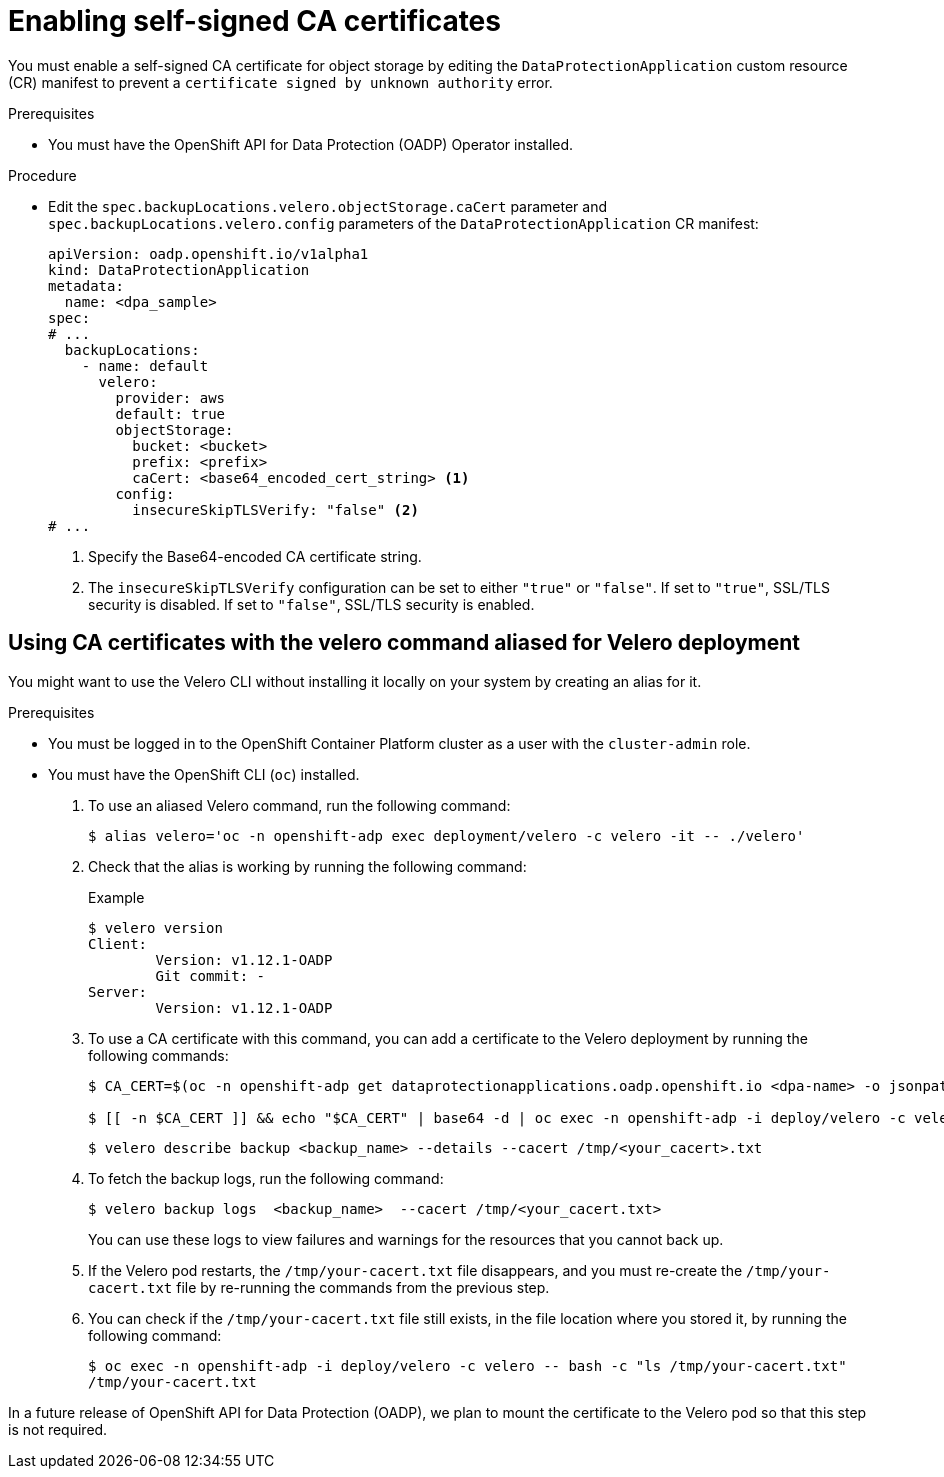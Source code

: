 // Module included in the following assemblies:
//
// * backup_and_restore/application_backup_and_restore/configuring-oadp.adoc

:_mod-docs-content-type: PROCEDURE
[id="oadp-self-signed-certificate_{context}"]
= Enabling self-signed CA certificates

[role="_abstract"]
You must enable a self-signed CA certificate for object storage by editing the `DataProtectionApplication` custom resource (CR) manifest to prevent a `certificate signed by unknown authority` error.

.Prerequisites

* You must have the OpenShift API for Data Protection (OADP) Operator installed.

.Procedure

* Edit the `spec.backupLocations.velero.objectStorage.caCert` parameter and `spec.backupLocations.velero.config` parameters of the `DataProtectionApplication` CR manifest:
+
[source,yaml]
----
apiVersion: oadp.openshift.io/v1alpha1
kind: DataProtectionApplication
metadata:
  name: <dpa_sample>
spec:
# ...
  backupLocations:
    - name: default
      velero:
        provider: aws
        default: true
        objectStorage:
          bucket: <bucket>
          prefix: <prefix>
          caCert: <base64_encoded_cert_string> <1>
        config:
          insecureSkipTLSVerify: "false" <2>
# ...
----
<1> Specify the Base64-encoded CA certificate string.
<2> The `insecureSkipTLSVerify` configuration can be set to either `"true"` or `"false"`. If set to `"true"`, SSL/TLS security is disabled. If set to `"false"`, SSL/TLS security is enabled.

[id="oadp-using-ca-certificates-with-velero-command-aliased-for-velero-deployment_{context}"]
== Using CA certificates with the velero command aliased for Velero deployment

You might want to use the Velero CLI without installing it locally on your system by creating an alias for it.

.Prerequisites

* You must be logged in to the OpenShift Container Platform cluster as a user with the `cluster-admin` role.
* You must have the OpenShift CLI (`oc`) installed.

. To use an aliased Velero command, run the following command:
+
[source,terminal]
----
$ alias velero='oc -n openshift-adp exec deployment/velero -c velero -it -- ./velero'
----

. Check that the alias is working by running the following command:
+
[source,terminal]
.Example
----
$ velero version
Client:
	Version: v1.12.1-OADP
	Git commit: -
Server:
	Version: v1.12.1-OADP
----

. To use a CA certificate with this command, you can add a certificate to the Velero deployment by running the following commands:
+
[source,terminal]
----
$ CA_CERT=$(oc -n openshift-adp get dataprotectionapplications.oadp.openshift.io <dpa-name> -o jsonpath='{.spec.backupLocations[0].velero.objectStorage.caCert}')

$ [[ -n $CA_CERT ]] && echo "$CA_CERT" | base64 -d | oc exec -n openshift-adp -i deploy/velero -c velero -- bash -c "cat > /tmp/your-cacert.txt" || echo "DPA BSL has no caCert"
----
+
[source,terminal]
----
$ velero describe backup <backup_name> --details --cacert /tmp/<your_cacert>.txt
----

. To fetch the backup logs, run the following command:
+
[source,terminal]
----
$ velero backup logs  <backup_name>  --cacert /tmp/<your_cacert.txt>
----
+
You can use these logs to view failures and warnings for the resources that you cannot back up.

. If the Velero pod restarts, the `/tmp/your-cacert.txt` file disappears, and you must re-create the `/tmp/your-cacert.txt` file by re-running the commands from the previous step.

. You can check if the `/tmp/your-cacert.txt` file still exists, in the file location where you stored it, by running the following command:
+
[source,terminal]
----
$ oc exec -n openshift-adp -i deploy/velero -c velero -- bash -c "ls /tmp/your-cacert.txt"
/tmp/your-cacert.txt
----

In a future release of OpenShift API for Data Protection (OADP), we plan to mount the certificate to the Velero pod so that this step is not required.
